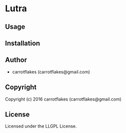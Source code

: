 * Lutra 

** Usage

** Installation

** Author

+ carrotflakes (carrotflakes@gmail.com)

** Copyright

Copyright (c) 2016 carrotflakes (carrotflakes@gmail.com)

** License

Licensed under the LLGPL License.
